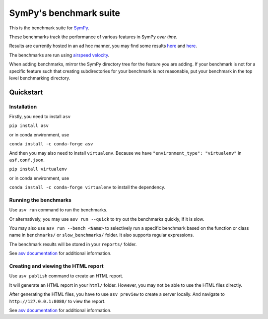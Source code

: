 SymPy's benchmark suite
=======================

.. image:: http://img.shields.io/badge/benchmarked%20by-asv-green.svg?style=flat
   :target: http://hera.physchem.kth.se/~sympy_asv
   :alt: airspeedvelocity

.. image:: https://travis-ci.org/sympy/sympy_benchmarks.png?branch=master
   :target: https://travis-ci.org/sympy/sympy_benchmarks


This is the benchmark suite for `SymPy <http://github.com/sympy/sympy>`__.

These benchmarks track the performance of various features in SymPy
*over time*.

Results are currently hosted in an ad hoc manner, you may find some results `here
<http://hera.physchem.kth.se/~sympy_asv>`__ and `here <http://www.moorepants.info/misc/sympy-asv/>`__.

The benchmarks are run using `airspeed velocity
<https://asv.readthedocs.io/>`__.

When adding benchmarks, mirror the SymPy directory tree for the feature you are
adding. If your benchmark is not for a specific feature such that creating
subdirectories for your benchmark is not reasonable, put your benchmark in the
top level benchmarking directory.


Quickstart
----------

Installation
^^^^^^^^^^^^

Firstly, you need to install ``asv``

``pip install asv``

or in conda environment, use

``conda install -c conda-forge asv``

And then you may also need to install ``virtualenv``. Because we have
``"environment_type": "virtualenv"`` in ``asf.conf.json``.

``pip install virtualenv``

or in conda environment, use

``conda install -c conda-forge virtualenv`` to install the dependency.

Running the benchmarks
^^^^^^^^^^^^^^^^^^^^^^

Use ``asv run`` command to run the benchmarks.

Or alternatively, you may use ``asv run --quick`` to try out the benchmarks
quickly, if it is slow.

You may also use ``asv run --bench <Name>`` to selectively run a specific
benchmark based on the function or class name in ``benchmarks/`` or
``slow_benchmarks/`` folder. It also supports regular expressions.

The benchmark results will be stored in your ``reports/`` folder.

See `asv documentation <https://asv.readthedocs.io/en/stable/commands.html#asv-run>`__
for additional information.

Creating and viewing the HTML report
^^^^^^^^^^^^^^^^^^^^^^^^^^^^^^^^^^^^

Use ``asv publish`` command to create an HTML report.

It will generate an HTML report in your ``html/`` folder. However, you may
not be able to use the HTML files directly.

After generating the HTML files, you have to use ``asv preview`` to create
a server locally. And navigate to ``http://127.0.0.1:8080/`` to view the
report.

See `asv documentation <https://asv.readthedocs.io/en/stable/commands.html#asv-publish>`__
for additional information.
